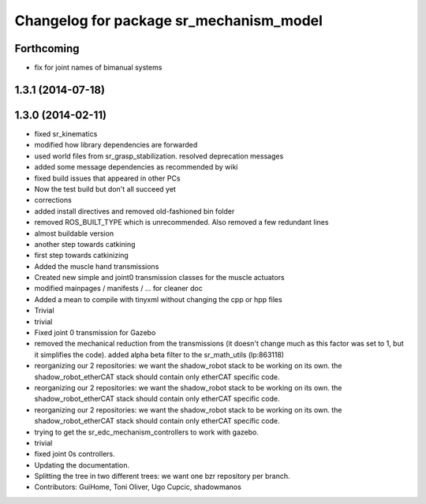 ^^^^^^^^^^^^^^^^^^^^^^^^^^^^^^^^^^^^^^^^
Changelog for package sr_mechanism_model
^^^^^^^^^^^^^^^^^^^^^^^^^^^^^^^^^^^^^^^^

Forthcoming
-----------
* fix for joint names of bimanual systems

1.3.1 (2014-07-18)
------------------

1.3.0 (2014-02-11)
------------------
* fixed sr_kinematics
* modified how library dependencies are forwarded
* used world files from sr_grasp_stabilization. resolved deprecation messages
* added some message dependencies as recommended by wiki
* fixed build issues that appeared in other PCs
* Now the test build but don't all succeed yet
* corrections
* added install directives and removed old-fashioned bin folder
* removed ROS_BUILT_TYPE which is unrecommended. Also removed a few redundant lines
* almost buildable version
* another step towards catkining
* first step towards catkinizing
* Added the muscle hand transmissions
* Created new simple and joint0 transmission classes for the muscle actuators
* modified mainpages / manifests / ... for cleaner doc
* Added a mean to compile with tinyxml without changing the cpp or hpp files
* Trivial
* trivial
* Fixed joint 0 transmission for Gazebo
* removed the mechanical reduction from the transmissions (it doesn't change much as this factor was set to 1, but it simplifies the code).
  added alpha beta filter to the sr_math_utils
  (lp:863118)
* reorganizing our 2 repositories: we want the shadow_robot stack to be working on its own. the shadow_robot_etherCAT stack should contain only etherCAT specific code.
* reorganizing our 2 repositories: we want the shadow_robot stack to be working on its own. the shadow_robot_etherCAT stack should contain only etherCAT specific code.
* reorganizing our 2 repositories: we want the shadow_robot stack to be working on its own. the shadow_robot_etherCAT stack should contain only etherCAT specific code.
* trying to get the sr_edc_mechanism_controllers to work with gazebo.
* trivial
* fixed joint 0s controllers.
* Updating the documentation.
* Splitting the tree in two different trees: we want one bzr repository per branch.
* Contributors: GuiHome, Toni Oliver, Ugo Cupcic, shadowmanos
